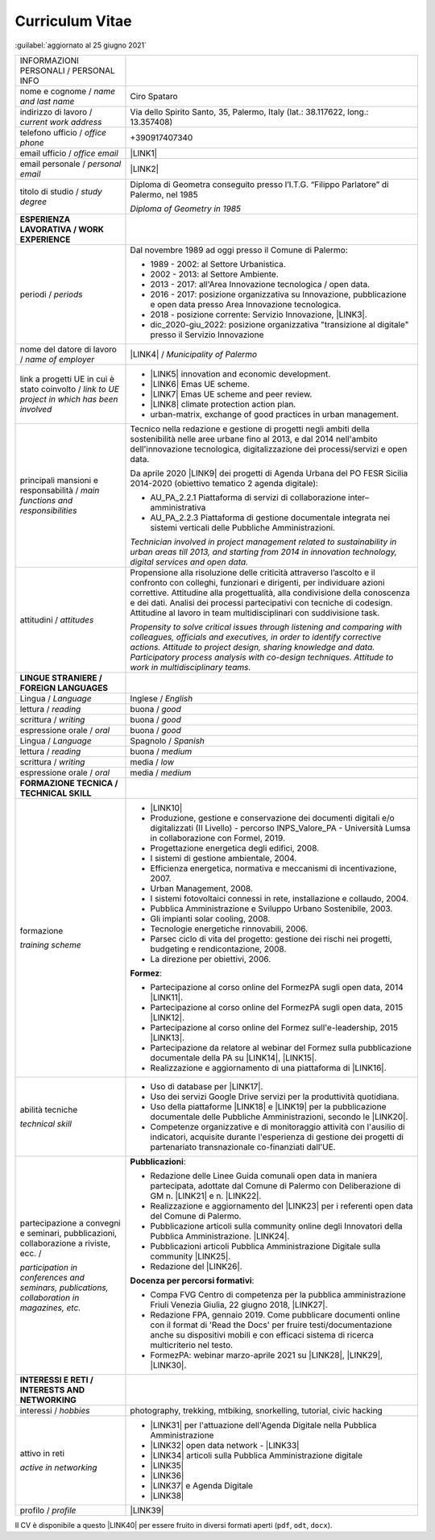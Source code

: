 
.. _h5f2f6717147d312225a7e273f181b7f:

Curriculum Vitae
################

:guilabel:`aggiornato al 25 giugno 2021`


+--------------------------------------------------------------------------------------+----------------------------------------------------------------------------------------------------------------------------------------------------------------------------------------------------------------------------------------------------------------------------------------------------------------------------------------------------------------------------------+
|INFORMAZIONI PERSONALI / PERSONAL INFO                                                |                                                                                                                                                                                                                                                                                                                                                                                  |
+--------------------------------------------------------------------------------------+----------------------------------------------------------------------------------------------------------------------------------------------------------------------------------------------------------------------------------------------------------------------------------------------------------------------------------------------------------------------------------+
|nome e cognome / \ |STYLE0|\                                                          |Ciro Spataro                                                                                                                                                                                                                                                                                                                                                                      |
+--------------------------------------------------------------------------------------+----------------------------------------------------------------------------------------------------------------------------------------------------------------------------------------------------------------------------------------------------------------------------------------------------------------------------------------------------------------------------------+
|indirizzo di lavoro / \ |STYLE1|\                                                     |Via dello Spirito Santo, 35, Palermo, Italy (lat.: 38.117622, long.: 13.357408)                                                                                                                                                                                                                                                                                                   |
+--------------------------------------------------------------------------------------+----------------------------------------------------------------------------------------------------------------------------------------------------------------------------------------------------------------------------------------------------------------------------------------------------------------------------------------------------------------------------------+
|telefono ufficio / \ |STYLE2|\                                                        |+390917407340                                                                                                                                                                                                                                                                                                                                                                     |
+--------------------------------------------------------------------------------------+----------------------------------------------------------------------------------------------------------------------------------------------------------------------------------------------------------------------------------------------------------------------------------------------------------------------------------------------------------------------------------+
|email ufficio / \ |STYLE3|\                                                           |\ |LINK1|\                                                                                                                                                                                                                                                                                                                                                                        |
+--------------------------------------------------------------------------------------+----------------------------------------------------------------------------------------------------------------------------------------------------------------------------------------------------------------------------------------------------------------------------------------------------------------------------------------------------------------------------------+
|email personale / \ |STYLE4|\                                                         |\ |LINK2|\                                                                                                                                                                                                                                                                                                                                                                        |
+--------------------------------------------------------------------------------------+----------------------------------------------------------------------------------------------------------------------------------------------------------------------------------------------------------------------------------------------------------------------------------------------------------------------------------------------------------------------------------+
|titolo di studio / \ |STYLE5|\                                                        |Diploma di Geometra conseguito presso l’I.T.G. “Filippo Parlatore” di Palermo, nel 1985                                                                                                                                                                                                                                                                                           |
|                                                                                      |                                                                                                                                                                                                                                                                                                                                                                                  |
|                                                                                      |\ |STYLE6|\                                                                                                                                                                                                                                                                                                                                                                       |
+--------------------------------------------------------------------------------------+----------------------------------------------------------------------------------------------------------------------------------------------------------------------------------------------------------------------------------------------------------------------------------------------------------------------------------------------------------------------------------+
|\ |STYLE7|\                                                                           |                                                                                                                                                                                                                                                                                                                                                                                  |
+--------------------------------------------------------------------------------------+----------------------------------------------------------------------------------------------------------------------------------------------------------------------------------------------------------------------------------------------------------------------------------------------------------------------------------------------------------------------------------+
|periodi / \ |STYLE8|\                                                                 |Dal novembre 1989 ad oggi presso il Comune di Palermo:                                                                                                                                                                                                                                                                                                                            |
|                                                                                      |                                                                                                                                                                                                                                                                                                                                                                                  |
|                                                                                      |* 1989 - 2002: al Settore Urbanistica.                                                                                                                                                                                                                                                                                                                                            |
|                                                                                      |                                                                                                                                                                                                                                                                                                                                                                                  |
|                                                                                      |* 2002 - 2013: al Settore Ambiente.                                                                                                                                                                                                                                                                                                                                               |
|                                                                                      |                                                                                                                                                                                                                                                                                                                                                                                  |
|                                                                                      |* 2013 - 2017: all'Area Innovazione tecnologica / open data.                                                                                                                                                                                                                                                                                                                      |
|                                                                                      |                                                                                                                                                                                                                                                                                                                                                                                  |
|                                                                                      |* 2016 - 2017: posizione organizzativa su Innovazione, pubblicazione e open data presso Area Innovazione tecnologica.                                                                                                                                                                                                                                                             |
|                                                                                      |                                                                                                                                                                                                                                                                                                                                                                                  |
|                                                                                      |* 2018 - posizione corrente: Servizio Innovazione, \ |LINK3|\ .                                                                                                                                                                                                                                                                                                                   |
|                                                                                      |                                                                                                                                                                                                                                                                                                                                                                                  |
|                                                                                      |* dic_2020-giu_2022: posizione organizzativa "transizione al digitale" presso il Servizio Innovazione                                                                                                                                                                                                                                                                             |
+--------------------------------------------------------------------------------------+----------------------------------------------------------------------------------------------------------------------------------------------------------------------------------------------------------------------------------------------------------------------------------------------------------------------------------------------------------------------------------+
|nome del datore di lavoro / \ |STYLE9|\                                               |\ |LINK4|\  / \ |STYLE10|\                                                                                                                                                                                                                                                                                                                                                        |
+--------------------------------------------------------------------------------------+----------------------------------------------------------------------------------------------------------------------------------------------------------------------------------------------------------------------------------------------------------------------------------------------------------------------------------------------------------------------------------+
|link a progetti UE in cui è stato coinvolto / \ |STYLE11|\                            |* \ |LINK5|\   innovation and economic development.                                                                                                                                                                                                                                                                                                                               |
|                                                                                      |                                                                                                                                                                                                                                                                                                                                                                                  |
|                                                                                      |* \ |LINK6|\   Emas UE scheme.                                                                                                                                                                                                                                                                                                                                                    |
|                                                                                      |                                                                                                                                                                                                                                                                                                                                                                                  |
|                                                                                      |* \ |LINK7|\   Emas UE scheme and peer review.                                                                                                                                                                                                                                                                                                                                    |
|                                                                                      |                                                                                                                                                                                                                                                                                                                                                                                  |
|                                                                                      |* \ |LINK8|\   climate protection action plan.                                                                                                                                                                                                                                                                                                                                    |
|                                                                                      |                                                                                                                                                                                                                                                                                                                                                                                  |
|                                                                                      |* urban-matrix, exchange of good practices in urban management.                                                                                                                                                                                                                                                                                                                   |
+--------------------------------------------------------------------------------------+----------------------------------------------------------------------------------------------------------------------------------------------------------------------------------------------------------------------------------------------------------------------------------------------------------------------------------------------------------------------------------+
|principali mansioni e responsabilità  /  \ |STYLE12|\                                 |Tecnico nella redazione e gestione di progetti negli ambiti della sostenibilità nelle aree urbane fino al 2013, e dal 2014 nell'ambito dell'innovazione tecnologica, digitalizzazione dei processi/servizi e open data.                                                                                                                                                           |
|                                                                                      |                                                                                                                                                                                                                                                                                                                                                                                  |
|                                                                                      |Da aprile 2020 \ |LINK9|\  dei progetti di Agenda Urbana del PO FESR Sicilia 2014-2020 (obiettivo tematico 2 agenda digitale):                                                                                                                                                                                                                                                    |
|                                                                                      |                                                                                                                                                                                                                                                                                                                                                                                  |
|                                                                                      |* AU_PA_2.2.1 Piattaforma di servizi di collaborazione inter–amministrativa                                                                                                                                                                                                                                                                                                       |
|                                                                                      |                                                                                                                                                                                                                                                                                                                                                                                  |
|                                                                                      |* AU_PA_2.2.3 Piattaforma di gestione documentale integrata nei sistemi verticali delle Pubbliche Amministrazioni.                                                                                                                                                                                                                                                                |
|                                                                                      |                                                                                                                                                                                                                                                                                                                                                                                  |
|                                                                                      |\ |STYLE13|\                                                                                                                                                                                                                                                                                                                                                                      |
+--------------------------------------------------------------------------------------+----------------------------------------------------------------------------------------------------------------------------------------------------------------------------------------------------------------------------------------------------------------------------------------------------------------------------------------------------------------------------------+
|attitudini / \ |STYLE14|\                                                             |Propensione alla risoluzione delle criticità attraverso l’ascolto e il confronto con colleghi, funzionari e dirigenti, per individuare azioni correttive. Attitudine alla progettualità,  alla condivisione della conoscenza e dei dati.  Analisi dei processi  partecipativi  con tecniche  di  codesign.  Attitudine al lavoro in team multidisciplinari con suddivisione task. |
|                                                                                      |                                                                                                                                                                                                                                                                                                                                                                                  |
|                                                                                      |\ |STYLE15|\                                                                                                                                                                                                                                                                                                                                                                      |
+--------------------------------------------------------------------------------------+----------------------------------------------------------------------------------------------------------------------------------------------------------------------------------------------------------------------------------------------------------------------------------------------------------------------------------------------------------------------------------+
|\ |STYLE16|\                                                                          |                                                                                                                                                                                                                                                                                                                                                                                  |
+--------------------------------------------------------------------------------------+----------------------------------------------------------------------------------------------------------------------------------------------------------------------------------------------------------------------------------------------------------------------------------------------------------------------------------------------------------------------------------+
|Lingua / \ |STYLE17|\                                                                 |Inglese / \ |STYLE18|\                                                                                                                                                                                                                                                                                                                                                            |
+--------------------------------------------------------------------------------------+----------------------------------------------------------------------------------------------------------------------------------------------------------------------------------------------------------------------------------------------------------------------------------------------------------------------------------------------------------------------------------+
|lettura / \ |STYLE19|\                                                                |buona / \ |STYLE20|\                                                                                                                                                                                                                                                                                                                                                              |
+--------------------------------------------------------------------------------------+----------------------------------------------------------------------------------------------------------------------------------------------------------------------------------------------------------------------------------------------------------------------------------------------------------------------------------------------------------------------------------+
|scrittura / \ |STYLE21|\                                                              |buona / \ |STYLE22|\                                                                                                                                                                                                                                                                                                                                                              |
+--------------------------------------------------------------------------------------+----------------------------------------------------------------------------------------------------------------------------------------------------------------------------------------------------------------------------------------------------------------------------------------------------------------------------------------------------------------------------------+
|espressione orale / \ |STYLE23|\                                                      |buona / \ |STYLE24|\                                                                                                                                                                                                                                                                                                                                                              |
+--------------------------------------------------------------------------------------+----------------------------------------------------------------------------------------------------------------------------------------------------------------------------------------------------------------------------------------------------------------------------------------------------------------------------------------------------------------------------------+
|Lingua / \ |STYLE25|\                                                                 |Spagnolo / \ |STYLE26|\                                                                                                                                                                                                                                                                                                                                                           |
+--------------------------------------------------------------------------------------+----------------------------------------------------------------------------------------------------------------------------------------------------------------------------------------------------------------------------------------------------------------------------------------------------------------------------------------------------------------------------------+
|lettura / \ |STYLE27|\                                                                |buona / \ |STYLE28|\                                                                                                                                                                                                                                                                                                                                                              |
+--------------------------------------------------------------------------------------+----------------------------------------------------------------------------------------------------------------------------------------------------------------------------------------------------------------------------------------------------------------------------------------------------------------------------------------------------------------------------------+
|scrittura / \ |STYLE29|\                                                              |media / \ |STYLE30|\                                                                                                                                                                                                                                                                                                                                                              |
+--------------------------------------------------------------------------------------+----------------------------------------------------------------------------------------------------------------------------------------------------------------------------------------------------------------------------------------------------------------------------------------------------------------------------------------------------------------------------------+
|espressione orale / \ |STYLE31|\                                                      |media / \ |STYLE32|\                                                                                                                                                                                                                                                                                                                                                              |
+--------------------------------------------------------------------------------------+----------------------------------------------------------------------------------------------------------------------------------------------------------------------------------------------------------------------------------------------------------------------------------------------------------------------------------------------------------------------------------+
|\ |STYLE33|\                                                                          |                                                                                                                                                                                                                                                                                                                                                                                  |
+--------------------------------------------------------------------------------------+----------------------------------------------------------------------------------------------------------------------------------------------------------------------------------------------------------------------------------------------------------------------------------------------------------------------------------------------------------------------------------+
|formazione                                                                            |* \ |LINK10|\                                                                                                                                                                                                                                                                                                                                                                     |
|                                                                                      |                                                                                                                                                                                                                                                                                                                                                                                  |
|\ |STYLE34|\                                                                          |* Produzione, gestione e conservazione dei documenti digitali e/o digitalizzati (II Livello) - percorso INPS_Valore_PA - Università Lumsa in collaborazione con Formel, 2019.                                                                                                                                                                                                     |
|                                                                                      |                                                                                                                                                                                                                                                                                                                                                                                  |
|                                                                                      |* Progettazione energetica degli edifici, 2008.                                                                                                                                                                                                                                                                                                                                   |
|                                                                                      |                                                                                                                                                                                                                                                                                                                                                                                  |
|                                                                                      |* I  sistemi  di  gestione  ambientale,  2004.                                                                                                                                                                                                                                                                                                                                    |
|                                                                                      |                                                                                                                                                                                                                                                                                                                                                                                  |
|                                                                                      |* Efficienza  energetica,  normativa  e  meccanismi  di incentivazione, 2007.                                                                                                                                                                                                                                                                                                     |
|                                                                                      |                                                                                                                                                                                                                                                                                                                                                                                  |
|                                                                                      |* Urban Management, 2008.                                                                                                                                                                                                                                                                                                                                                         |
|                                                                                      |                                                                                                                                                                                                                                                                                                                                                                                  |
|                                                                                      |* I sistemi  fotovoltaici  connessi  in  rete, installazione  e collaudo, 2004.                                                                                                                                                                                                                                                                                                   |
|                                                                                      |                                                                                                                                                                                                                                                                                                                                                                                  |
|                                                                                      |* Pubblica Amministrazione e Sviluppo Urbano Sostenibile, 2003.                                                                                                                                                                                                                                                                                                                   |
|                                                                                      |                                                                                                                                                                                                                                                                                                                                                                                  |
|                                                                                      |* Gli impianti solar cooling, 2008.                                                                                                                                                                                                                                                                                                                                               |
|                                                                                      |                                                                                                                                                                                                                                                                                                                                                                                  |
|                                                                                      |* Tecnologie  energetiche  rinnovabili, 2006.                                                                                                                                                                                                                                                                                                                                     |
|                                                                                      |                                                                                                                                                                                                                                                                                                                                                                                  |
|                                                                                      |* Parsec ciclo di vita del progetto: gestione dei rischi nei progetti, budgeting e rendicontazione, 2008.                                                                                                                                                                                                                                                                         |
|                                                                                      |                                                                                                                                                                                                                                                                                                                                                                                  |
|                                                                                      |* La direzione per obiettivi, 2006.                                                                                                                                                                                                                                                                                                                                               |
|                                                                                      |                                                                                                                                                                                                                                                                                                                                                                                  |
|                                                                                      |\ |STYLE35|\ :                                                                                                                                                                                                                                                                                                                                                                    |
|                                                                                      |                                                                                                                                                                                                                                                                                                                                                                                  |
|                                                                                      |* Partecipazione al corso online del FormezPA sugli open data, 2014 \ |LINK11|\ .                                                                                                                                                                                                                                                                                                 |
|                                                                                      |                                                                                                                                                                                                                                                                                                                                                                                  |
|                                                                                      |* Partecipazione  al corso  online  del  FormezPA sugli open data,  2015 \ |LINK12|\ .                                                                                                                                                                                                                                                                                            |
|                                                                                      |                                                                                                                                                                                                                                                                                                                                                                                  |
|                                                                                      |* Partecipazione  al corso   online   del   Formez   sull'e-leadership, 2015 \ |LINK13|\ .                                                                                                                                                                                                                                                                                        |
|                                                                                      |                                                                                                                                                                                                                                                                                                                                                                                  |
|                                                                                      |* Partecipazione da relatore al webinar del Formez sulla pubblicazione documentale della PA su \ |LINK14|\ ,  \ |LINK15|\ .                                                                                                                                                                                                                                                       |
|                                                                                      |                                                                                                                                                                                                                                                                                                                                                                                  |
|                                                                                      |* Realizzazione e aggiornamento di una piattaforma di \ |LINK16|\ .                                                                                                                                                                                                                                                                                                               |
+--------------------------------------------------------------------------------------+----------------------------------------------------------------------------------------------------------------------------------------------------------------------------------------------------------------------------------------------------------------------------------------------------------------------------------------------------------------------------------+
|abilità tecniche                                                                      |* Uso di database per \ |LINK17|\ .                                                                                                                                                                                                                                                                                                                                               |
|                                                                                      |                                                                                                                                                                                                                                                                                                                                                                                  |
|\ |STYLE36|\                                                                          |* Uso dei servizi Google Drive servizi per la produttività quotidiana.                                                                                                                                                                                                                                                                                                            |
|                                                                                      |                                                                                                                                                                                                                                                                                                                                                                                  |
|                                                                                      |* Uso della piattaforme \ |LINK18|\  e \ |LINK19|\  per la pubblicazione documentale delle Pubbliche Amministrazioni, secondo le \ |LINK20|\ .                                                                                                                                                                                                                                    |
|                                                                                      |                                                                                                                                                                                                                                                                                                                                                                                  |
|                                                                                      |* Competenze organizzative e di monitoraggio attività con l'ausilio di indicatori, acquisite durante l'esperienza di gestione dei progetti di partenariato transnazionale co-finanziati dall'UE.                                                                                                                                                                                  |
+--------------------------------------------------------------------------------------+----------------------------------------------------------------------------------------------------------------------------------------------------------------------------------------------------------------------------------------------------------------------------------------------------------------------------------------------------------------------------------+
|partecipazione a convegni e seminari, pubblicazioni, collaborazione a riviste, ecc. / |\ |STYLE38|\ :                                                                                                                                                                                                                                                                                                                                                                    |
|                                                                                      |                                                                                                                                                                                                                                                                                                                                                                                  |
|\ |STYLE37|\                                                                          |* Redazione delle Linee Guida comunali open data in maniera partecipata, adottate dal Comune di Palermo con Deliberazione di GM n. \ |LINK21|\  e n. \ |LINK22|\ .                                                                                                                                                                                                                |
|                                                                                      |                                                                                                                                                                                                                                                                                                                                                                                  |
|                                                                                      |* Realizzazione e aggiornamento del  \ |LINK23|\  per i referenti open data del Comune di Palermo.                                                                                                                                                                                                                                                                                |
|                                                                                      |                                                                                                                                                                                                                                                                                                                                                                                  |
|                                                                                      |* Pubblicazione articoli sulla community online degli Innovatori della Pubblica Amministrazione. \ |LINK24|\ .                                                                                                                                                                                                                                                                    |
|                                                                                      |                                                                                                                                                                                                                                                                                                                                                                                  |
|                                                                                      |* Pubblicazioni articoli Pubblica Amministrazione Digitale sulla community \ |LINK25|\ .                                                                                                                                                                                                                                                                                          |
|                                                                                      |                                                                                                                                                                                                                                                                                                                                                                                  |
|                                                                                      |* Redazione del \ |LINK26|\ .                                                                                                                                                                                                                                                                                                                                                     |
|                                                                                      |                                                                                                                                                                                                                                                                                                                                                                                  |
|                                                                                      |\ |STYLE39|\ :                                                                                                                                                                                                                                                                                                                                                                    |
|                                                                                      |                                                                                                                                                                                                                                                                                                                                                                                  |
|                                                                                      |* Compa FVG Centro di competenza per la pubblica amministrazione Friuli Venezia Giulia, 22 giugno 2018,  \ |LINK27|\ .                                                                                                                                                                                                                                                            |
|                                                                                      |                                                                                                                                                                                                                                                                                                                                                                                  |
|                                                                                      |* Redazione FPA, gennaio 2019. Come pubblicare documenti online con il format di 'Read the Docs' per fruire testi/documentazione anche su dispositivi mobili e con efficaci sistema di ricerca multicriterio nel testo.                                                                                                                                                           |
|                                                                                      |                                                                                                                                                                                                                                                                                                                                                                                  |
|                                                                                      |* FormezPA: webinar marzo-aprile 2021 su \ |LINK28|\ , \ |LINK29|\ , \ |LINK30|\ .                                                                                                                                                                                                                                                                                                |
+--------------------------------------------------------------------------------------+----------------------------------------------------------------------------------------------------------------------------------------------------------------------------------------------------------------------------------------------------------------------------------------------------------------------------------------------------------------------------------+
|\ |STYLE40|\                                                                          |                                                                                                                                                                                                                                                                                                                                                                                  |
+--------------------------------------------------------------------------------------+----------------------------------------------------------------------------------------------------------------------------------------------------------------------------------------------------------------------------------------------------------------------------------------------------------------------------------------------------------------------------------+
|interessi / \ |STYLE41|\                                                              |photography, trekking, mtbiking, snorkelling, tutorial, civic hacking                                                                                                                                                                                                                                                                                                             |
+--------------------------------------------------------------------------------------+----------------------------------------------------------------------------------------------------------------------------------------------------------------------------------------------------------------------------------------------------------------------------------------------------------------------------------------------------------------------------------+
|attivo in reti                                                                        |* \ |LINK31|\  per l'attuazione dell'Agenda Digitale nella Pubblica Amministrazione                                                                                                                                                                                                                                                                                               |
|                                                                                      |                                                                                                                                                                                                                                                                                                                                                                                  |
|\ |STYLE42|\                                                                          |* \ |LINK32|\  open data network - \ |LINK33|\                                                                                                                                                                                                                                                                                                                                    |
|                                                                                      |                                                                                                                                                                                                                                                                                                                                                                                  |
|                                                                                      |* \ |LINK34|\  articoli sulla Pubblica Amministrazione digitale                                                                                                                                                                                                                                                                                                                   |
|                                                                                      |                                                                                                                                                                                                                                                                                                                                                                                  |
|                                                                                      |* \ |LINK35|\                                                                                                                                                                                                                                                                                                                                                                     |
|                                                                                      |                                                                                                                                                                                                                                                                                                                                                                                  |
|                                                                                      |* \ |LINK36|\                                                                                                                                                                                                                                                                                                                                                                     |
|                                                                                      |                                                                                                                                                                                                                                                                                                                                                                                  |
|                                                                                      |* \ |LINK37|\  e Agenda Digitale                                                                                                                                                                                                                                                                                                                                                  |
|                                                                                      |                                                                                                                                                                                                                                                                                                                                                                                  |
|                                                                                      |* \ |LINK38|\                                                                                                                                                                                                                                                                                                                                                                     |
+--------------------------------------------------------------------------------------+----------------------------------------------------------------------------------------------------------------------------------------------------------------------------------------------------------------------------------------------------------------------------------------------------------------------------------------------------------------------------------+
|profilo / \ |STYLE43|\                                                                |\ |LINK39|\                                                                                                                                                                                                                                                                                                                                                                       |
+--------------------------------------------------------------------------------------+----------------------------------------------------------------------------------------------------------------------------------------------------------------------------------------------------------------------------------------------------------------------------------------------------------------------------------------------------------------------------------+

Il CV è disponibile a questo \ |LINK40|\  per essere fruito in diversi formati aperti (``pdf``, ``odt``, ``docx``).


.. bottom of content


.. |STYLE0| replace:: *name and last name*

.. |STYLE1| replace:: *current work address*

.. |STYLE2| replace:: *office phone*

.. |STYLE3| replace:: *office email*

.. |STYLE4| replace:: *personal email*

.. |STYLE5| replace:: *study degree*

.. |STYLE6| replace:: *Diploma of Geometry in 1985*

.. |STYLE7| replace:: **ESPERIENZA LAVORATIVA / WORK EXPERIENCE**

.. |STYLE8| replace:: *periods*

.. |STYLE9| replace:: *name of employer*

.. |STYLE10| replace:: *Municipality of Palermo*

.. |STYLE11| replace:: *link to UE project in which has been involved*

.. |STYLE12| replace:: *main functions and responsibilities*

.. |STYLE13| replace:: *Technician involved in project management related  to sustainability in urban areas till 2013, and starting from 2014 in innovation technology, digital services and open data.*

.. |STYLE14| replace:: *attitudes*

.. |STYLE15| replace:: *Propensity to solve critical issues through listening and comparing with colleagues, officials and executives, in order to identify corrective actions. Attitude to project design, sharing knowledge and data. Participatory process analysis with co-design techniques.  Attitude to work in multidisciplinary teams.*

.. |STYLE16| replace:: **LINGUE STRANIERE / FOREIGN LANGUAGES**

.. |STYLE17| replace:: *Language*

.. |STYLE18| replace:: *English*

.. |STYLE19| replace:: *reading*

.. |STYLE20| replace:: *good*

.. |STYLE21| replace:: *writing*

.. |STYLE22| replace:: *good*

.. |STYLE23| replace:: *oral*

.. |STYLE24| replace:: *good*

.. |STYLE25| replace:: *Language*

.. |STYLE26| replace:: *Spanish*

.. |STYLE27| replace:: *reading*

.. |STYLE28| replace:: *medium*

.. |STYLE29| replace:: *writing*

.. |STYLE30| replace:: *low*

.. |STYLE31| replace:: *oral*

.. |STYLE32| replace:: *medium*

.. |STYLE33| replace:: **FORMAZIONE TECNICA / TECHNICAL SKILL**

.. |STYLE34| replace:: *training scheme*

.. |STYLE35| replace:: **Formez**

.. |STYLE36| replace:: *technical skill*

.. |STYLE37| replace:: *participation in conferences and seminars, publications, collaboration in magazines, etc.*

.. |STYLE38| replace:: **Pubblicazioni**

.. |STYLE39| replace:: **Docenza per percorsi formativi**

.. |STYLE40| replace:: **INTERESSI E RETI / INTERESTS AND NETWORKING**

.. |STYLE41| replace:: *hobbies*

.. |STYLE42| replace:: *active in networking*

.. |STYLE43| replace:: *profile*


.. |LINK1| raw:: html

    <a href="mailto:c.spataro@comune.palermo.it">c.spataro@comune.palermo.it</a>

.. |LINK2| raw:: html

    <a href="mailto:cirospat@gmail.com">cirospat@gmail.com</a>

.. |LINK3| raw:: html

    <a href="https://www.comune.palermo.it/unita.php?apt=4&uo=2188&serv=1056&sett=230" target="_blank">UO transizione al digitale</a>

.. |LINK4| raw:: html

    <a href="https://www.comune.palermo.it/" target="_blank">Comune di Palermo</a>

.. |LINK5| raw:: html

    <a href="http://poieinkaiprattein.org/cied/" target="_blank">cied</a>

.. |LINK6| raw:: html

    <a href="http://ec.europa.eu/environment/life/project/Projects/index.cfm?fuseaction=search.dspPage&n_proj_id=778&docType=pdf" target="_blank">euro-emas</a>

.. |LINK7| raw:: html

    <a href="http://slideplayer.com/slide/4835066/" target="_blank">etiv</a>

.. |LINK8| raw:: html

    <a href="http://bit.ly/medclima" target="_blank">medclima</a>

.. |LINK9| raw:: html

    <a href="https://it.wikipedia.org/wiki/Responsabile_unico_del_procedimento" target="_blank">RUP</a>

.. |LINK10| raw:: html

    <a href="https://drive.google.com/file/d/0B6CeRtv_wk8XZWM1Nzc1OWYtMGJiYi00YjFjLWIyYTktZWM3N2I2MmYyYWU4/view" target="_blank">Partecipazione a percorsi formativi</a>

.. |LINK11| raw:: html

    <a href="http://eventipa.formez.it/node/29227" target="_blank">eventipa.formez.it/node/29227</a>

.. |LINK12| raw:: html

    <a href="http://eventipa.formez.it/node/57587" target="_blank">eventipa.formez.it/node/57587</a>

.. |LINK13| raw:: html

    <a href="http://eventipa.formez.it/node/57584" target="_blank">eventipa.formez.it/node/57584</a>

.. |LINK14| raw:: html

    <a href="https://docs.italia.it" target="_blank">Docs Italia</a>

.. |LINK15| raw:: html

    <a href="http://eventipa.formez.it/node/148190" target="_blank">eventipa.formez.it/node/148190</a>

.. |LINK16| raw:: html

    <a href="https://sites.google.com/view/opendataformazione" target="_blank">formazione open data</a>

.. |LINK17| raw:: html

    <a href="https://cirospat.github.io/maps/" target="_blank">la costruzione di mappe interattive</a>

.. |LINK18| raw:: html

    <a href="http://readthedocs.io/" target="_blank">Read the Docs</a>

.. |LINK19| raw:: html

    <a href="https://docs.italia.it" target="_blank">Docs Italia</a>

.. |LINK20| raw:: html

    <a href="https://docs.italia.it/italia/docs-italia/docs-italia-guide/it/bozza/index.html" target="_blank">linee guida del Team Trasformazione Digitale (AgID)</a>

.. |LINK21| raw:: html

    <a href="https://www.comune.palermo.it/js/server/normative/_13122013090000.pdf" target="_blank">252/2013</a>

.. |LINK22| raw:: html

    <a href="http://linee-guida-open-data-comune-palermo.readthedocs.io/it/latest/" target="_blank">97/2017</a>

.. |LINK23| raw:: html

    <a href="https://sites.google.com/view/opendataformazione" target="_blank">portale didattico su open data</a>

.. |LINK24| raw:: html

    <a href="http://www.innovatoripa.it/blogs/cirospataro" target="_blank">http://www.innovatoripa.it/blogs/cirospataro</a>

.. |LINK25| raw:: html

    <a href="https://cirospat.medium.com/" target="_blank">Medium</a>

.. |LINK26| raw:: html

    <a href="https://cirospat.readthedocs.io/it/latest/piano_triennale_informatica_comune_palermo_2020-2022_delibera_GC_149_29-06-2020.html" target="_blank">Piano triennale per l’Informatica del Comune di Palermo 2020-2022</a>

.. |LINK27| raw:: html

    <a href="https://compa.fvg.it/Risorse-per-te/Video-Gallery/opendataFVG-2018/Ciro-Spataro" target="_blank">percorso open data del comune di Palermo</a>

.. |LINK28| raw:: html

    <a href="http://eventipa.formez.it/node/294191" target="_blank">Come applicare il Piano Triennale in un Ente Locale</a>

.. |LINK29| raw:: html

    <a href="http://eventipa.formez.it/node/294204" target="_blank">Digitalizzare i processi negli Enti Locali</a>

.. |LINK30| raw:: html

    <a href="http://eventipa.formez.it/node/294207" target="_blank">I dati nella Pubblica Amministrazione</a>

.. |LINK31| raw:: html

    <a href="https://forum.italia.it/u/cirospat/activity" target="_blank">forum DocsItalia</a>

.. |LINK32| raw:: html

    <a href="http://opendatasicilia.it/author/cirospat/" target="_blank">opendatasicilia</a>

.. |LINK33| raw:: html

    <a href="https://groups.google.com/forum/#!forum/opendatasicilia" target="_blank">mailing list opendatasicilia</a>

.. |LINK34| raw:: html

    <a href="https://medium.com/@cirospat/latest" target="_blank">medium.com/@cirospat</a>

.. |LINK35| raw:: html

    <a href="https://twitter.com/cirospat" target="_blank">twitter.com/cirospat</a>

.. |LINK36| raw:: html

    <a href="https://www.linkedin.com/in/cirospataro/" target="_blank">linkedin.com/in/cirospataro</a>

.. |LINK37| raw:: html

    <a href="https://www.facebook.com/groups/384577025038311/" target="_blank">Pubblica Amministrazione Digitale</a>

.. |LINK38| raw:: html

    <a href="https://www.facebook.com/groups/cad.ancitel/" target="_blank">Codice Amministrazione Digitale</a>

.. |LINK39| raw:: html

    <a href="https://cirospat.readthedocs.io" target="_blank">cirospat.readthedocs.io</a>

.. |LINK40| raw:: html

    <a href="https://docs.google.com/document/d/1apRGDYexeQPDBWA-yOKEVsJOwQGYk5zUAs2-aJY50rA" target="_blank">link</a>

